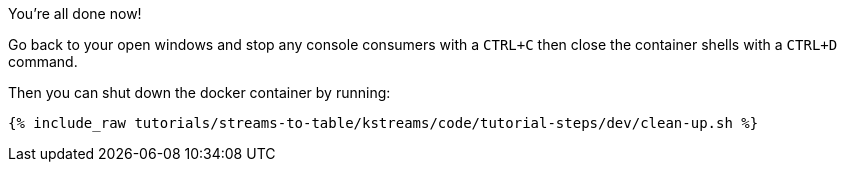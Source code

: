You're all done now!

Go back to your open windows and stop any console consumers with a `CTRL+C` then close the container shells with a `CTRL+D` command.

Then you can shut down the docker container by running:

+++++
<pre class="snippet"><code class="groovy">{% include_raw tutorials/streams-to-table/kstreams/code/tutorial-steps/dev/clean-up.sh %}</code></pre>
+++++
